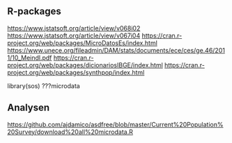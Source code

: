 ** R-packages
  https://www.jstatsoft.org/article/view/v068i02
  https://www.jstatsoft.org/article/view/v067i04
  https://cran.r-project.org/web/packages/MicroDatosEs/index.html
  https://www.unece.org/fileadmin/DAM/stats/documents/ece/ces/ge.46/2011/10_Meindl.pdf
  https://cran.r-project.org/web/packages/dicionariosIBGE/index.html
  https://cran.r-project.org/web/packages/synthpop/index.html

  library(sos)
  ???microdata

** Analysen
  https://github.com/ajdamico/asdfree/blob/master/Current%20Population%20Survey/download%20all%20microdata.R

